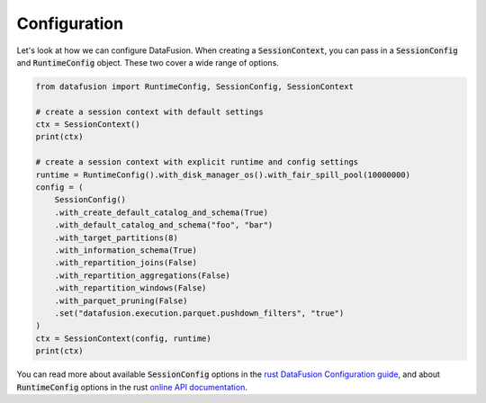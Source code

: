 .. Licensed to the Apache Software Foundation (ASF) under one
.. or more contributor license agreements.  See the NOTICE file
.. distributed with this work for additional information
.. regarding copyright ownership.  The ASF licenses this file
.. to you under the Apache License, Version 2.0 (the
.. "License"); you may not use this file except in compliance
.. with the License.  You may obtain a copy of the License at

..   http://www.apache.org/licenses/LICENSE-2.0

.. Unless required by applicable law or agreed to in writing,
.. software distributed under the License is distributed on an
.. "AS IS" BASIS, WITHOUT WARRANTIES OR CONDITIONS OF ANY
.. KIND, either express or implied.  See the License for the
.. specific language governing permissions and limitations
.. under the License.

Configuration
=============

Let's look at how we can configure DataFusion. When creating a :code:`SessionContext`, you can pass in
a :code:`SessionConfig` and :code:`RuntimeConfig` object. These two cover a wide range of options.

.. code-block:: python

    from datafusion import RuntimeConfig, SessionConfig, SessionContext

    # create a session context with default settings
    ctx = SessionContext()
    print(ctx)

    # create a session context with explicit runtime and config settings
    runtime = RuntimeConfig().with_disk_manager_os().with_fair_spill_pool(10000000)
    config = (
        SessionConfig()
        .with_create_default_catalog_and_schema(True)
        .with_default_catalog_and_schema("foo", "bar")
        .with_target_partitions(8)
        .with_information_schema(True)
        .with_repartition_joins(False)
        .with_repartition_aggregations(False)
        .with_repartition_windows(False)
        .with_parquet_pruning(False)
        .set("datafusion.execution.parquet.pushdown_filters", "true")
    )
    ctx = SessionContext(config, runtime)
    print(ctx)


You can read more about available :code:`SessionConfig` options in the `rust DataFusion Configuration guide <https://arrow.apache.org/datafusion/user-guide/configs.html>`_,
and about :code:`RuntimeConfig` options in the rust `online API documentation <https://docs.rs/datafusion/latest/datafusion/execution/runtime_env/struct.RuntimeConfig.html>`_.
